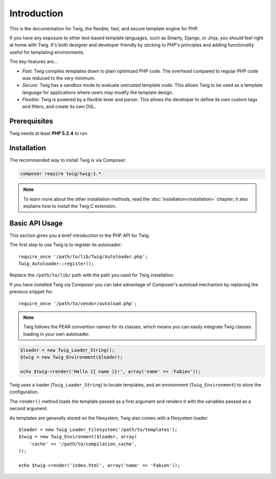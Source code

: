 Introduction
============

This is the documentation for Twig, the flexible, fast, and secure template
engine for PHP.

If you have any exposure to other text-based template languages, such as
Smarty, Django, or Jinja, you should feel right at home with Twig. It's both
designer and developer friendly by sticking to PHP's principles and adding
functionality useful for templating environments.

The key-features are...

* *Fast*: Twig compiles templates down to plain optimized PHP code. The
  overhead compared to regular PHP code was reduced to the very minimum.

* *Secure*: Twig has a sandbox mode to evaluate untrusted template code. This
  allows Twig to be used as a template language for applications where users
  may modify the template design.

* *Flexible*: Twig is powered by a flexible lexer and parser. This allows the
  developer to define its own custom tags and filters, and create its own DSL.

Prerequisites
-------------

Twig needs at least **PHP 5.2.4** to run.

Installation
------------

The recommended way to install Twig is via Composer:

.. code-block:: bash

    composer require twig/twig:1.*

.. note::

    To learn more about the other installation methods, read the
    :doc:`installation<installation>` chapter; it also explains how to install
    the Twig C extension.

Basic API Usage
---------------

This section gives you a brief introduction to the PHP API for Twig.

The first step to use Twig is to register its autoloader::

    require_once '/path/to/lib/Twig/Autoloader.php';
    Twig_Autoloader::register();

Replace the ``/path/to/lib/`` path with the path you used for Twig
installation.

If you have installed Twig via Composer you can take advantage of Composer's
autoload mechanism by replacing the previous snippet for::

    require_once '/path/to/vendor/autoload.php';

.. note::

    Twig follows the PEAR convention names for its classes, which means you
    can easily integrate Twig classes loading in your own autoloader.

.. code-block:: php

    $loader = new Twig_Loader_String();
    $twig = new Twig_Environment($loader);

    echo $twig->render('Hello {{ name }}!', array('name' => 'Fabien'));

Twig uses a loader (``Twig_Loader_String``) to locate templates, and an
environment (``Twig_Environment``) to store the configuration.

The ``render()`` method loads the template passed as a first argument and
renders it with the variables passed as a second argument.

As templates are generally stored on the filesystem, Twig also comes with a
filesystem loader::

    $loader = new Twig_Loader_Filesystem('/path/to/templates');
    $twig = new Twig_Environment($loader, array(
        'cache' => '/path/to/compilation_cache',
    ));

    echo $twig->render('index.html', array('name' => 'Fabien'));
